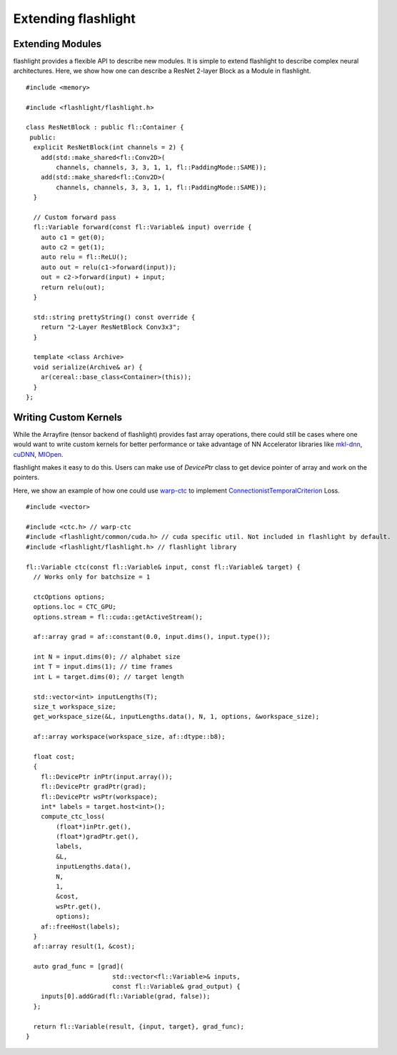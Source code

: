 Extending flashlight
====================

Extending Modules
-----------------
flashlight provides a flexible API to describe new modules. It is simple to extend
flashlight to describe complex neural architectures. Here, we show how one
can describe a ResNet 2-layer Block as a Module in flashlight.

::

  #include <memory>

  #include <flashlight/flashlight.h>

  class ResNetBlock : public fl::Container {
   public:
    explicit ResNetBlock(int channels = 2) {
      add(std::make_shared<fl::Conv2D>(
          channels, channels, 3, 3, 1, 1, fl::PaddingMode::SAME));
      add(std::make_shared<fl::Conv2D>(
          channels, channels, 3, 3, 1, 1, fl::PaddingMode::SAME));
    }

    // Custom forward pass
    fl::Variable forward(const fl::Variable& input) override {
      auto c1 = get(0);
      auto c2 = get(1);
      auto relu = fl::ReLU();
      auto out = relu(c1->forward(input));
      out = c2->forward(input) + input;
      return relu(out);
    }

    std::string prettyString() const override {
      return "2-Layer ResNetBlock Conv3x3";
    }

    template <class Archive>
    void serialize(Archive& ar) {
      ar(cereal::base_class<Container>(this));
    }
  };


Writing Custom Kernels
----------------------

While the Arrayfire (tensor backend of flashlight) provides fast array operations,
there could still be cases where one would want to write custom kernels for
better performance or take advantage of NN Accelerator libraries like
`mkl-dnn <https://github.com/intel/mkl-dnn>`_, `cuDNN <https://developer.nvidia.com/cudnn/>`_,
`MIOpen <https://github.com/ROCmSoftwarePlatform/MIOpen>`_.

flashlight makes it easy to do this. Users can make use of `DevicePtr` class to
get device pointer of array and work on the pointers.

Here, we show an example of how one could use `warp-ctc <https://github.com/baidu-research/warp-ctc>`_
to implement `ConnectionistTemporalCriterion <https://en.wikipedia.org/wiki/Connectionist_temporal_classification>`_ Loss.

::

  #include <vector>

  #include <ctc.h> // warp-ctc
  #include <flashlight/common/cuda.h> // cuda specific util. Not included in flashlight by default.
  #include <flashlight/flashlight.h> // flashlight library

  fl::Variable ctc(const fl::Variable& input, const fl::Variable& target) {
    // Works only for batchsize = 1

    ctcOptions options;
    options.loc = CTC_GPU;
    options.stream = fl::cuda::getActiveStream();

    af::array grad = af::constant(0.0, input.dims(), input.type());

    int N = input.dims(0); // alphabet size
    int T = input.dims(1); // time frames
    int L = target.dims(0); // target length

    std::vector<int> inputLengths(T);
    size_t workspace_size;
    get_workspace_size(&L, inputLengths.data(), N, 1, options, &workspace_size);

    af::array workspace(workspace_size, af::dtype::b8);

    float cost;
    {
      fl::DevicePtr inPtr(input.array());
      fl::DevicePtr gradPtr(grad);
      fl::DevicePtr wsPtr(workspace);
      int* labels = target.host<int>();
      compute_ctc_loss(
          (float*)inPtr.get(),
          (float*)gradPtr.get(),
          labels,
          &L,
          inputLengths.data(),
          N,
          1,
          &cost,
          wsPtr.get(),
          options);
      af::freeHost(labels);
    }
    af::array result(1, &cost);

    auto grad_func = [grad](
                         std::vector<fl::Variable>& inputs,
                         const fl::Variable& grad_output) {
      inputs[0].addGrad(fl::Variable(grad, false));
    };

    return fl::Variable(result, {input, target}, grad_func);
  }
